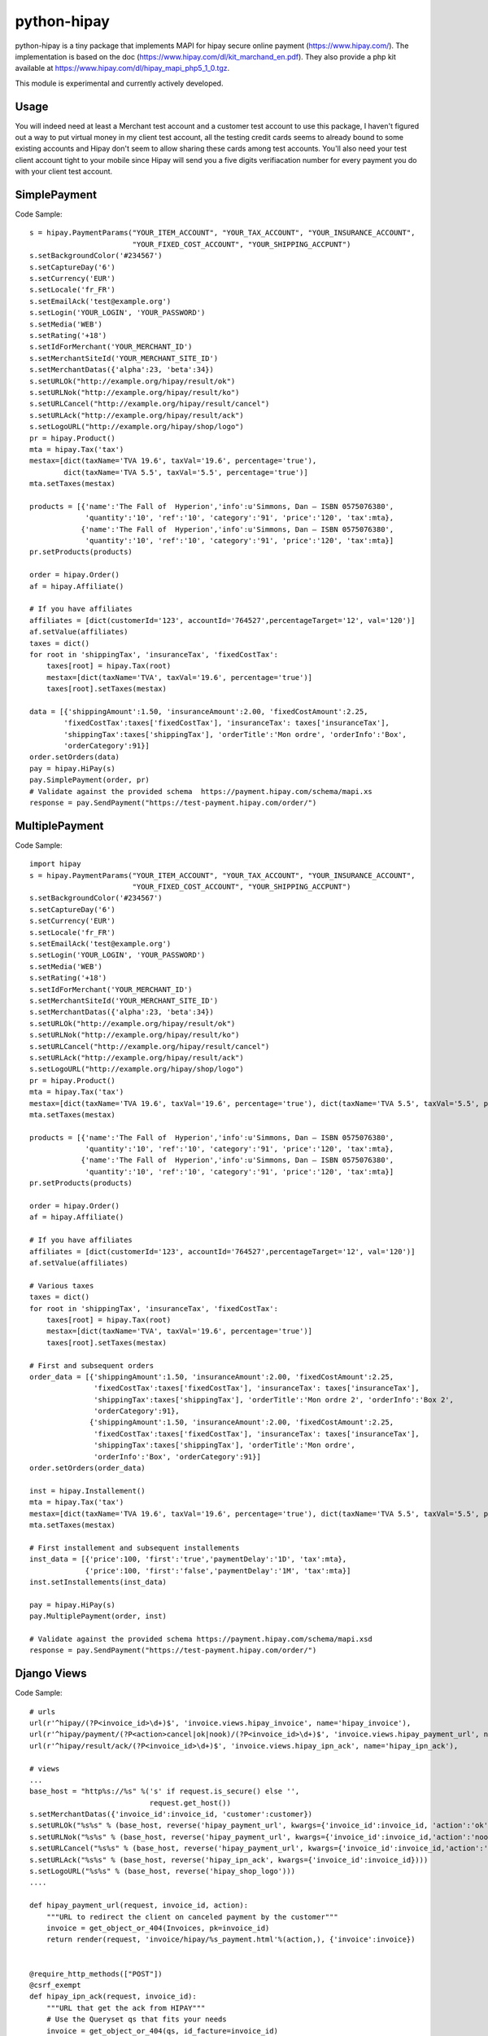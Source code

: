 python-hipay
============

python-hipay is a tiny package that implements MAPI for hipay secure online
payment (https://www.hipay.com/). The implementation is based on the doc
(https://www.hipay.com/dl/kit_marchand_en.pdf). They also provide a php kit
available at https://www.hipay.com/dl/hipay_mapi_php5_1_0.tgz.

This module is experimental and currently actively developed.

Usage
-----

You will indeed need at least a Merchant test account and a customer test
account to use this package, I haven't figured out a way to put virtual money in
my client test account, all the testing credit cards seems to already bound to
some existing accounts and Hipay don't seem to allow sharing these cards among
test accounts. You'll also need your test client account tight to your mobile
since Hipay will send you a five digits verifiacation number for every payment
you do with your client test account.


SimplePayment
-------------

Code Sample::

        s = hipay.PaymentParams("YOUR_ITEM_ACCOUNT", "YOUR_TAX_ACCOUNT", "YOUR_INSURANCE_ACCOUNT", 
                                "YOUR_FIXED_COST_ACCOUNT", "YOUR_SHIPPING_ACCPUNT")
        s.setBackgroundColor('#234567')
        s.setCaptureDay('6')
        s.setCurrency('EUR')
        s.setLocale('fr_FR')
        s.setEmailAck('test@example.org')
        s.setLogin('YOUR_LOGIN', 'YOUR_PASSWORD')
        s.setMedia('WEB')
        s.setRating('+18')
        s.setIdForMerchant('YOUR_MERCHANT_ID')
        s.setMerchantSiteId('YOUR_MERCHANT_SITE_ID')
        s.setMerchantDatas({'alpha':23, 'beta':34})
        s.setURLOk("http://example.org/hipay/result/ok")
        s.setURLNok("http://example.org/hipay/result/ko")
        s.setURLCancel("http://example.org/hipay/result/cancel")
        s.setURLAck("http://example.org/hipay/result/ack")
        s.setLogoURL("http://example.org/hipay/shop/logo")        
        pr = hipay.Product()
        mta = hipay.Tax('tax')
        mestax=[dict(taxName='TVA 19.6', taxVal='19.6', percentage='true'), 
                dict(taxName='TVA 5.5', taxVal='5.5', percentage='true')]
        mta.setTaxes(mestax)
        
        products = [{'name':'The Fall of  Hyperion','info':u'Simmons, Dan – ISBN 0575076380', 
                     'quantity':'10', 'ref':'10', 'category':'91', 'price':'120', 'tax':mta},
                    {'name':'The Fall of  Hyperion','info':u'Simmons, Dan – ISBN 0575076380', 
                     'quantity':'10', 'ref':'10', 'category':'91', 'price':'120', 'tax':mta}]
        pr.setProducts(products)
        
        order = hipay.Order()
        af = hipay.Affiliate()

        # If you have affiliates
        affiliates = [dict(customerId='123', accountId='764527',percentageTarget='12', val='120')]
        af.setValue(affiliates)        
        taxes = dict()
        for root in 'shippingTax', 'insuranceTax', 'fixedCostTax':
            taxes[root] = hipay.Tax(root)
            mestax=[dict(taxName='TVA', taxVal='19.6', percentage='true')]
            taxes[root].setTaxes(mestax)
        
        data = [{'shippingAmount':1.50, 'insuranceAmount':2.00, 'fixedCostAmount':2.25, 
                'fixedCostTax':taxes['fixedCostTax'], 'insuranceTax': taxes['insuranceTax'], 
                'shippingTax':taxes['shippingTax'], 'orderTitle':'Mon ordre', 'orderInfo':'Box', 
                'orderCategory':91}]
        order.setOrders(data)
        pay = hipay.HiPay(s)        
        pay.SimplePayment(order, pr)
        # Validate against the provided schema  https://payment.hipay.com/schema/mapi.xs
        response = pay.SendPayment("https://test-payment.hipay.com/order/")



MultiplePayment
---------------

Code Sample::

        import hipay
        s = hipay.PaymentParams("YOUR_ITEM_ACCOUNT", "YOUR_TAX_ACCOUNT", "YOUR_INSURANCE_ACCOUNT", 
                                "YOUR_FIXED_COST_ACCOUNT", "YOUR_SHIPPING_ACCPUNT")
        s.setBackgroundColor('#234567')
        s.setCaptureDay('6')
        s.setCurrency('EUR')
        s.setLocale('fr_FR')
        s.setEmailAck('test@example.org')
        s.setLogin('YOUR_LOGIN', 'YOUR_PASSWORD')
        s.setMedia('WEB')
        s.setRating('+18')
        s.setIdForMerchant('YOUR_MERCHANT_ID')
        s.setMerchantSiteId('YOUR_MERCHANT_SITE_ID')
        s.setMerchantDatas({'alpha':23, 'beta':34})
        s.setURLOk("http://example.org/hipay/result/ok")
        s.setURLNok("http://example.org/hipay/result/ko")
        s.setURLCancel("http://example.org/hipay/result/cancel")
        s.setURLAck("http://example.org/hipay/result/ack")
        s.setLogoURL("http://example.org/hipay/shop/logo")        
        pr = hipay.Product()
        mta = hipay.Tax('tax')
        mestax=[dict(taxName='TVA 19.6', taxVal='19.6', percentage='true'), dict(taxName='TVA 5.5', taxVal='5.5', percentage='true')]
        mta.setTaxes(mestax)
        
        products = [{'name':'The Fall of  Hyperion','info':u'Simmons, Dan – ISBN 0575076380', 
                     'quantity':'10', 'ref':'10', 'category':'91', 'price':'120', 'tax':mta},
                    {'name':'The Fall of  Hyperion','info':u'Simmons, Dan – ISBN 0575076380', 
                     'quantity':'10', 'ref':'10', 'category':'91', 'price':'120', 'tax':mta}]
        pr.setProducts(products)
        
        order = hipay.Order()
        af = hipay.Affiliate()

        # If you have affiliates
        affiliates = [dict(customerId='123', accountId='764527',percentageTarget='12', val='120')]
        af.setValue(affiliates) 

        # Various taxes       
        taxes = dict()
        for root in 'shippingTax', 'insuranceTax', 'fixedCostTax':
            taxes[root] = hipay.Tax(root)
            mestax=[dict(taxName='TVA', taxVal='19.6', percentage='true')]
            taxes[root].setTaxes(mestax)
        
        # First and subsequent orders
        order_data = [{'shippingAmount':1.50, 'insuranceAmount':2.00, 'fixedCostAmount':2.25, 
                       'fixedCostTax':taxes['fixedCostTax'], 'insuranceTax': taxes['insuranceTax'], 
                       'shippingTax':taxes['shippingTax'], 'orderTitle':'Mon ordre 2', 'orderInfo':'Box 2', 
                       'orderCategory':91}, 
                      {'shippingAmount':1.50, 'insuranceAmount':2.00, 'fixedCostAmount':2.25, 
                       'fixedCostTax':taxes['fixedCostTax'], 'insuranceTax': taxes['insuranceTax'], 
                       'shippingTax':taxes['shippingTax'], 'orderTitle':'Mon ordre', 
                       'orderInfo':'Box', 'orderCategory':91}]
        order.setOrders(order_data)

        inst = hipay.Installement()
        mta = hipay.Tax('tax')
        mestax=[dict(taxName='TVA 19.6', taxVal='19.6', percentage='true'), dict(taxName='TVA 5.5', taxVal='5.5', percentage='true')]
        mta.setTaxes(mestax)

        # First installement and subsequent installements
        inst_data = [{'price':100, 'first':'true','paymentDelay':'1D', 'tax':mta},
                     {'price':100, 'first':'false','paymentDelay':'1M', 'tax':mta}]
        inst.setInstallements(inst_data)
        
        pay = hipay.HiPay(s)        
        pay.MultiplePayment(order, inst)

        # Validate against the provided schema https://payment.hipay.com/schema/mapi.xsd
        response = pay.SendPayment("https://test-payment.hipay.com/order/")


Django Views
------------

Code Sample::

    # urls
    url(r'^hipay/(?P<invoice_id>\d+)$', 'invoice.views.hipay_invoice', name='hipay_invoice'),
    url(r'^hipay/payment/(?P<action>cancel|ok|nook)/(?P<invoice_id>\d+)$', 'invoice.views.hipay_payment_url', name='hipay_payment_url'),
    url(r'^hipay/result/ack/(?P<invoice_id>\d+)$', 'invoice.views.hipay_ipn_ack', name='hipay_ipn_ack'),

    # views
    ... 
    base_host = "http%s://%s" %('s' if request.is_secure() else '',
                                request.get_host())
    s.setMerchantDatas({'invoice_id':invoice_id, 'customer':customer})
    s.setURLOk("%s%s" % (base_host, reverse('hipay_payment_url', kwargs={'invoice_id':invoice_id, 'action':'ok'})))
    s.setURLNok("%s%s" % (base_host, reverse('hipay_payment_url', kwargs={'invoice_id':invoice_id,'action':'nook'})))
    s.setURLCancel("%s%s" % (base_host, reverse('hipay_payment_url', kwargs={'invoice_id':invoice_id,'action':'cancel'})))
    s.setURLAck("%s%s" % (base_host, reverse('hipay_ipn_ack', kwargs={'invoice_id':invoice_id})))
    s.setLogoURL("%s%s" % (base_host, reverse('hipay_shop_logo')))
    ....

    def hipay_payment_url(request, invoice_id, action):
        """URL to redirect the client on canceled payment by the customer"""
        invoice = get_object_or_404(Invoices, pk=invoice_id)
        return render(request, 'invoice/hipay/%s_payment.html'%(action,), {'invoice':invoice})
    

    @require_http_methods(["POST"])
    @csrf_exempt
    def hipay_ipn_ack(request, invoice_id):
        """URL that get the ack from HIPAY"""
        # Use the Queryset qs that fits your needs
        invoice = get_object_or_404(qs, id_facture=invoice_id)
    
        res = hipay.ParseAck(request.POST.get('xml', None))
        if res.get('status', None) == 'ok':
            invoice.is_paye = True
            invoice.save()
        # Save the transaction for futur reference
        Transaction.objects.create(**res)

        # This is a bot that doesn't care about your response
        return HttpResponse("")

A possible transaction model::

class Transaction(models.Model):
    status = models.CharField(max_length=255)
    emailClient = models.EmailField()
    date = models.DateField()
    operation = models.CharField(max_length=255, null=True, blank=True)
    transid =  models.CharField(max_length=255, null=True, blank=True)
    merchantDatas = models.CharField(max_length=255, null=True, blank=True)
    origCurrency = models.CharField(max_length=255)
    origAmount  = models.CharField(max_length=255)
    idForMerchant = models.CharField(max_length=255)
    refProduct = models.CharField(max_length=255)
    time = models.TimeField()
    subscriptionId = models.CharField(max_length=255, null=True, blank=True)
    not_tempered_with = models.BooleanField()
    
    def __unicode__(self):
        return u"%s | %s | %s" % (
            unicode(self.status),
            unicode(self.transid),
            unicode(self.refProduct))



ACK returned
------------
In the `hipay_ipn_ack below', the dictionary returned by hipay.ParseAck have these keys::

           {'operation': ?
            'status': ?
            'date': ?
            'time': ?
            'transid': ?
            'origAmount': ?
            'origCurrency': ?
            'idForMerchant': ?
            'emailClient': ?
            'merchantDatas': ?
            'subscriptionId': ?
            'refProduct': ?
            'not_tempered_with': Boolean that compare the md5sum 
                                 sent with the computed one
             }

You may be willing to save these data in a transaction model/table and use
'merchantDatas' to identify the bills

